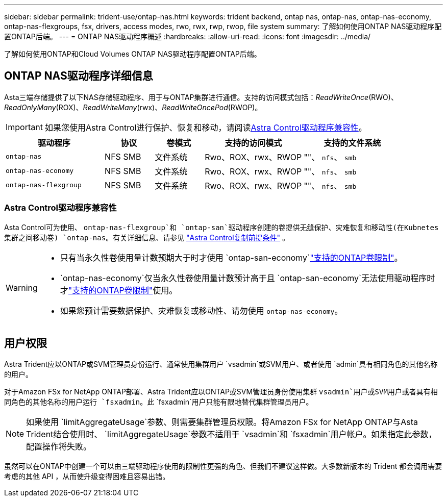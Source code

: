 ---
sidebar: sidebar 
permalink: trident-use/ontap-nas.html 
keywords: trident backend, ontap nas, ontap-nas, ontap-nas-economy, ontap-nas-flexgroups, fsx, drivers, access modes, rwo, rwx, rwp, rwop, file system 
summary: 了解如何使用ONTAP NAS驱动程序配置ONTAP后端。 
---
= ONTAP NAS驱动程序概述
:hardbreaks:
:allow-uri-read: 
:icons: font
:imagesdir: ../media/


[role="lead"]
了解如何使用ONTAP和Cloud Volumes ONTAP NAS驱动程序配置ONTAP后端。



== ONTAP NAS驱动程序详细信息

Asta三端存储提供了以下NAS存储驱动程序、用于与ONTAP集群进行通信。支持的访问模式包括：_ReadWriteOnce_(RWO)、_ReadOnlyMany_(ROX)、_ReadWriteMany_(rwx)、_ReadWriteOncePod_(RWOP)。


IMPORTANT: 如果您使用Astra Control进行保护、恢复和移动，请阅读<<Astra Control驱动程序兼容性>>。

[cols="2, 1, 1, 2, 2"]
|===
| 驱动程序 | 协议 | 卷模式 | 支持的访问模式 | 支持的文件系统 


| `ontap-nas`  a| 
NFS SMB
 a| 
文件系统
 a| 
Rwo、ROX、rwx、RWOP
 a| 
""、 `nfs`、 `smb`



| `ontap-nas-economy`  a| 
NFS SMB
 a| 
文件系统
 a| 
Rwo、ROX、rwx、RWOP
 a| 
""、 `nfs`、 `smb`



| `ontap-nas-flexgroup`  a| 
NFS SMB
 a| 
文件系统
 a| 
Rwo、ROX、rwx、RWOP
 a| 
""、 `nfs`、 `smb`

|===


=== Astra Control驱动程序兼容性

Asta Control可为使用、 `ontap-nas-flexgroup`和 `ontap-san`驱动程序创建的卷提供无缝保护、灾难恢复和移动性(在Kubnetes集群之间移动卷) `ontap-nas`。有关详细信息、请参见 link:https://docs.netapp.com/us-en/astra-control-center/use/replicate_snapmirror.html#replication-prerequisites["Astra Control复制前提条件"^] 。

[WARNING]
====
* 只有当永久性卷使用量计数预期大于时才使用 `ontap-san-economy`link:https://docs.netapp.com/us-en/ontap/volumes/storage-limits-reference.html["支持的ONTAP卷限制"^]。
*  `ontap-nas-economy`仅当永久性卷使用量计数预计高于且 `ontap-san-economy`无法使用驱动程序时才link:https://docs.netapp.com/us-en/ontap/volumes/storage-limits-reference.html["支持的ONTAP卷限制"^]使用。
* 如果您预计需要数据保护、灾难恢复或移动性、请勿使用 `ontap-nas-economy`。


====


== 用户权限

Astra Trident应以ONTAP或SVM管理员身份运行、通常使用集群用户 `vsadmin`或SVM用户、或者使用 `admin`具有相同角色的其他名称的用户。

对于Amazon FSx for NetApp ONTAP部署、Astra Trident应以ONTAP或SVM管理员身份使用集群 `vsadmin`用户或SVM用户或者具有相同角色的其他名称的用户运行 `fsxadmin`。此 `fsxadmin`用户只能有限地替代集群管理员用户。


NOTE: 如果使用 `limitAggregateUsage`参数、则需要集群管理员权限。将Amazon FSx for NetApp ONTAP与Asta Trident结合使用时、 `limitAggregateUsage`参数不适用于 `vsadmin`和 `fsxadmin`用户帐户。如果指定此参数，配置操作将失败。

虽然可以在ONTAP中创建一个可以由三端驱动程序使用的限制性更强的角色、但我们不建议这样做。大多数新版本的 Trident 都会调用需要考虑的其他 API ，从而使升级变得困难且容易出错。
